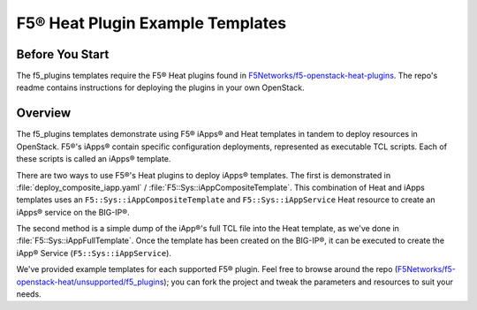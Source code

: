 F5® Heat Plugin Example Templates
================================

Before You Start
----------------

The f5_plugins templates require the F5® Heat plugins found in `F5Networks/f5-openstack-heat-plugins <https://github.com/F5Networks/f5-openstack-heat-plugins>`_. The repo's readme contains instructions for deploying the plugins in your own OpenStack.

Overview
--------
The f5_plugins templates demonstrate using F5® iApps® and Heat templates in tandem to deploy resources in OpenStack. F5®'s iApps® contain specific configuration deployments, represented as executable TCL scripts. Each of these scripts is called an iApps® template.

There are two ways to use F5®'s Heat plugins to deploy iApps® templates. The first is demonstrated in :file:`deploy_composite_iapp.yaml` / :file:`F5::Sys::iAppCompositeTemplate`. This combination of Heat and iApps templates uses an ``F5::Sys::iAppCompositeTemplate`` and ``F5::Sys::iAppService`` Heat resource to create an iApps® service on the BIG-IP®.

The second method is a simple dump of the iApp®'s full TCL file into the Heat template, as we've done in :file:`F5::Sys::iAppFullTemplate`. Once the template has been created on the BIG-IP®, it can be executed to create the iApp® Service (``F5::Sys::iAppService``).

We've provided example templates for each supported F5® plugin. Feel free to browse around the repo (`F5Networks/f5-openstack-heat/unsupported/f5_plugins <https://github.com/F5Networks/f5-openstack-heat/tree/develop/unsupported/f5_plugins>`_); you can fork the project and tweak the parameters and resources to suit your needs.

